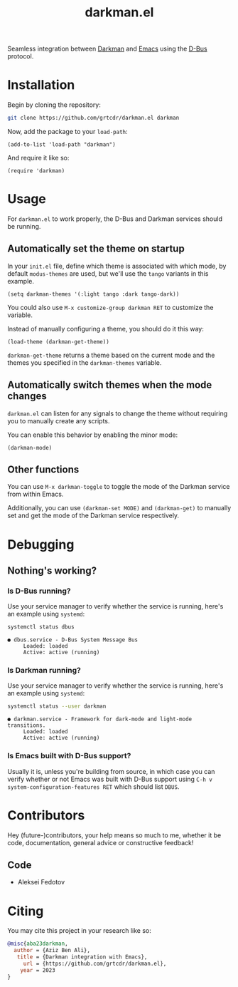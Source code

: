 #+TITLE: darkman.el
#+EXPORT_FILE_NAME: index.html

Seamless integration between [[https://darkman.whynothugo.nl][Darkman]] and [[https://gnu.org/software/emacs][Emacs]] using the [[https://www.freedesktop.org/wiki/Software/dbus/][D-Bus]] protocol.

* Installation

Begin by cloning the repository:

#+begin_src sh
git clone https://github.com/grtcdr/darkman.el darkman
#+end_src

Now, add the package to your =load-path=:

#+begin_src elisp
(add-to-list 'load-path "darkman")
#+end_src

And require it like so:

#+begin_src elisp
(require 'darkman)
#+end_src

* Usage

For =darkman.el= to work properly, the D-Bus and Darkman services
should be running.

** Automatically set the theme on startup

In your =init.el= file, define which theme is associated with which
mode, by default =modus-themes= are used, but we'll use the =tango=
variants in this example.

#+begin_src elisp
(setq darkman-themes '(:light tango :dark tango-dark))
#+end_src

You could also use =M-x customize-group darkman RET= to customize the
variable.

Instead of manually configuring a theme, you should do it this way:

#+begin_src elisp
(load-theme (darkman-get-theme))
#+end_src

=darkman-get-theme= returns a theme based on the current mode and the
themes you specified in the =darkman-themes= variable.

** Automatically switch themes when the mode changes

=darkman.el= can listen for any signals to change the theme without
requiring you to manually create any scripts.

You can enable this behavior by enabling the minor mode:

#+begin_src elisp
(darkman-mode)
#+end_src

** Other functions

You can use =M-x darkman-toggle= to toggle the mode of the Darkman
service from within Emacs.

Additionally, you can use =(darkman-set MODE)= and =(darkman-get)= to
manually set and get the mode of the Darkman service respectively.

* Debugging

** Nothing's working?

*** Is D-Bus running?

Use your service manager to verify whether the service is running,
here's an example using =systemd=:

#+begin_src sh
systemctl status dbus
#+end_src

#+begin_example
● dbus.service - D-Bus System Message Bus
     Loaded: loaded
     Active: active (running)
#+end_example

*** Is Darkman running?

Use your service manager to verify whether the service is running,
here's an example using =systemd=:

#+begin_src sh
systemctl status --user darkman
#+end_src

#+begin_example
● darkman.service - Framework for dark-mode and light-mode transitions.
     Loaded: loaded
     Active: active (running)
#+end_example

*** Is Emacs built with D-Bus support?

Usually it is, unless you're building from source, in which case you
can verify whether or not Emacs was built with D-Bus support using
=C-h v system-configuration-features RET= which should list =DBUS=.

* Contributors

Hey (future-)contributors, your help means so much to me, whether it
be code, documentation, general advice or constructive feedback!

** Code

- Aleksei Fedotov

* Citing

You may cite this project in your research like so:

#+begin_src bibtex
@misc{aba23darkman,
  author = {Aziz Ben Ali},
   title = {Darkman integration with Emacs},
     url = {https://github.com/grtcdr/darkman.el},
    year = 2023
}
#+end_src
